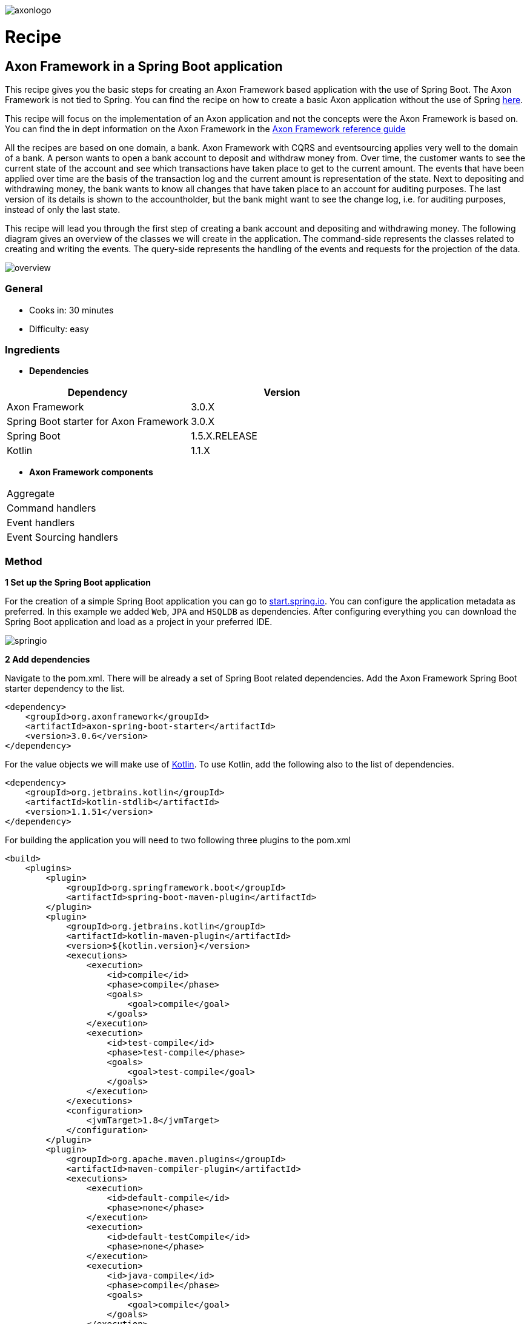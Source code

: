 :imagesdir: images

// For Asciidoctor-pdf plugin
:pdf-page-size: A4
:source-highlighter: rouge
:autofit-option:

// TODO
// - Add exception to withdraw command handling

// Run asciidoctor-pdf with:
// asciidoctor-pdf 11_basic_axon_application_with_spring_boot.adoc -a pdf-style=default-theme.yml


image::axoniq.png[axonlogo,align="center"]
= Recipe

== Axon Framework in a Spring Boot application

This recipe gives you the basic steps for creating an Axon Framework based application with the use of Spring Boot. The Axon Framework is not tied to Spring. You can find the recipe on how to create a basic Axon application without the use of Spring http://www.axoniq.io[here].

This recipe will focus on the implementation of an Axon application and not the concepts were the Axon Framework is based on. You can find the in dept information on the Axon Framework in the http://www.axoniq.io[Axon Framework reference guide]

All the recipes are based on one domain, a bank. Axon Framework with CQRS and eventsourcing applies very well to the domain of a bank. A person wants to open a bank account to deposit and withdraw money from. Over time, the customer wants to see the current state of the account and see which transactions have taken place to get to the current amount. The events that have been applied over time are the basis of the transaction log and the current amount is representation of the state. Next to depositing and withdrawing money, the bank wants to know all changes that have taken place to an account for auditing purposes. The last version of its details is shown to the accountholder, but the bank might want to see the change log, i.e. for auditing purposes, instead of only the last state.

This recipe will lead you through the first step of creating a bank account and depositing and withdrawing money. The following diagram gives an overview of the classes we will create in the application. The command-side represents the classes related to creating and writing the events. The query-side represents the handling of the events and requests for the projection of the data.

image::overview.png[overview,align="center"]

=== General
- Cooks in: 30 minutes
- Difficulty: easy

=== Ingredients
* *Dependencies*

[width="100%",frame="topbot",options="header"]
|======================
|*Dependency*                           |*Version*
|Axon Framework                         |3.0.X
|Spring Boot starter for Axon Framework |3.0.X
|Spring Boot                            |1.5.X.RELEASE
|Kotlin                                 |1.1.X
|======================

* *Axon Framework components*

[width="100%",frame="topbot"]
|======================
|Aggregate
|Command handlers
|Event handlers
|Event Sourcing handlers
|======================

=== Method


*1 Set up the Spring Boot application*

For the creation of a simple Spring Boot application you can go to http://start.spring.io[start.spring.io].
You can configure the application metadata as preferred. In this example we added `Web`, `JPA` and `HSQLDB` as dependencies. After configuring everything you can download the Spring Boot application and load as a project in your preferred IDE.

image::springio.png[springio,align="center"]

*2 Add dependencies*

Navigate to the pom.xml. There will be already a set of Spring Boot related dependencies. Add the Axon Framework Spring Boot starter dependency to the list.
[source%autofit, xml]
----
<dependency>
    <groupId>org.axonframework</groupId>
    <artifactId>axon-spring-boot-starter</artifactId>
    <version>3.0.6</version>
</dependency>
----

For the value objects we will make use of https://kotlinlang.org/[Kotlin]. To use Kotlin, add the following also to the list of dependencies.
[source%autofit, xml]
----
<dependency>
    <groupId>org.jetbrains.kotlin</groupId>
    <artifactId>kotlin-stdlib</artifactId>
    <version>1.1.51</version>
</dependency>
----

For building the application you will need to two following three plugins to the pom.xml
[source%autofit, xml]
----
<build>
    <plugins>
        <plugin>
            <groupId>org.springframework.boot</groupId>
            <artifactId>spring-boot-maven-plugin</artifactId>
        </plugin>
        <plugin>
            <groupId>org.jetbrains.kotlin</groupId>
            <artifactId>kotlin-maven-plugin</artifactId>
            <version>${kotlin.version}</version>
            <executions>
                <execution>
                    <id>compile</id>
                    <phase>compile</phase>
                    <goals>
                        <goal>compile</goal>
                    </goals>
                </execution>
                <execution>
                    <id>test-compile</id>
                    <phase>test-compile</phase>
                    <goals>
                        <goal>test-compile</goal>
                    </goals>
                </execution>
            </executions>
            <configuration>
                <jvmTarget>1.8</jvmTarget>
            </configuration>
        </plugin>
        <plugin>
            <groupId>org.apache.maven.plugins</groupId>
            <artifactId>maven-compiler-plugin</artifactId>
            <executions>
                <execution>
                    <id>default-compile</id>
                    <phase>none</phase>
                </execution>
                <execution>
                    <id>default-testCompile</id>
                    <phase>none</phase>
                </execution>
                <execution>
                    <id>java-compile</id>
                    <phase>compile</phase>
                    <goals>
                        <goal>compile</goal>
                    </goals>
                </execution>
                <execution>
                    <id>java-test-compile</id>
                    <phase>test-compile</phase>
                    <goals>
                        <goal>testCompile</goal>
                    </goals>
                </execution>
            </executions>
        </plugin>
    </plugins>
</build>
----

*3 Start the application*

You should be able to run the Axon Spring Boot application now without any issues. If not, please check your configuration and Spring documentation before going to the next steps.

*4 Command-side implementation*

We will need a couple of endpoints, one endpoint to create a bank account and two endpoints for depositing and withdrawing money.

[source%autofit, java]
----
@RestController
public class AccountController {

    private static final Logger log = LoggerFactory.getLogger(AccountController.class);

    private final AccountService accountService;

    @Autowired
    public AccountController(AccountService accountService) {
        this.accountService = accountService;
    }

    @PostMapping("/account")
    public ResponseEntity createBankAccount(@RequestBody String name) {
        log.info("Request to create account for: {}", name);

        UUID accountId = accountService.createBankAccount(name);

        return new ResponseEntity<>(accountId, HttpStatus.CREATED);
    }

    @PutMapping("/account/{accountId}/deposit/{amount}")
    public ResponseEntity depositMoney(@PathVariable UUID accountId, @PathVariable Double amount) {
        log.info("Request to withdraw {} dollar from account {} ", amount, accountId);

        accountService.depositMoney(accountId, amount);

        return new ResponseEntity(HttpStatus.OK);
    }

    @PutMapping("/account/{accountId}/withdraw/{amount}")
    public ResponseEntity withdrawMoney(@PathVariable UUID accountId, @PathVariable Double amount) {
        log.info("Request to withdraw {} dollar from account {} ", amount, accountId);

        accountService.withdrawMoney(accountId, amount);

        return new ResponseEntity(HttpStatus.OK);
    }

}
----

We need three commands for our logic of creating an account, depositing and withdrawing money. We will create the `CreateAccountCommand`. `DepositMoneyCommand` and `WithdrawMoneyCommand`. Next to the id of the account the name of the accountholder is saved. The `@TargetAggregateIdentifier` annotation is required for command handling in the aggregate. By using this annotation, Axon knows which aggregate to target when handling the command.

[source%autofit, java]
----
data class CreateAccountCommand(
        @TargetAggregateIdentifier val accountId: UUID,
        val name: String?
)

data class DepositMoneyCommand(
        @TargetAggregateIdentifier val accountId: UUID,
        val amount: Double
)

data class WithdrawMoneyCommand(
        @TargetAggregateIdentifier val accountId: UUID,
        val amount: Double
)

----

The `AccountController` is actually a simple controller which is just receiving data via the endpoints and passing it through to the service. Our `AccountService` will do the logic of validating the input and sending the commands. Validation should only be on level of input parameters being valid. Logic on whether money can be withdrawn from the account will be done in the command-handling model, the `Account` aggregate.

[source%autofit, java]
----
@Service
public class AccountService {

    private final CommandGateway commandGateway;

    @Autowired
    public AccountService(CommandGateway commandGateway) {
        this.commandGateway = commandGateway;
    }

    public UUID createBankAccount(String name) {
        assertNotNull(name, "The name of the account holder should not be null");

        UUID accountId = UUID.randomUUID();

        CreateAccountCommand createAccountCommand = new CreateAccountCommand(accountId, name);
        commandGateway.send(createAccountCommand);

        return accountId;
    }

    public void depositMoney(UUID accountId, Double amount) {
        commandGateway.send(new DepositMoneyCommand(accountId, amount));
    }

    public void withdrawMoney(UUID accountId, Double amount) {
        commandGateway.send(new WithdrawMoneyCommand(accountId, amount));
    }

}
----

The events will be applied in the `Account` aggregate. For the domain of the bank, the events will be almost a one to one mapping of the commands. Although, in some cases the aggregate will handle a command and apply multiple events or the event might contain calculated data. For example, in the case of the bank application the balance could be included in the event.

[source%autofit, java]
----
data class AccountCreatedEvent(
        val accountId: UUID,
        val name: String?
)

data class MoneyDepositedEvent(
        val accountId: UUID,
        val amount: Double
)

data class MoneyWithdrawnEvent(
        val accountId: UUID,
        val amount: Double
)
----

The `Account` aggregate holds the state of the bank account. Commands are handled and when a change should be made to the state events will be applied. Important to mention is that the events will change the state of the aggregate. The command will only use the state of the aggregate to determine whether an event can be applied.

The aggregate will start by first handling the command that does the creation of an object. In the case of the bank account the `CreateAccountCommand`. This `command` should be handled in the constructor of the class.

[source%autofit, java]
----
// Required for Axon to create the aggregate [requires more explanation]
public Account() {}

@CommandHandler
public Account(CreateAccountCommand command) {
    apply(new AccountCreatedEvent(command.getAccountId(), command.getName()));
}
----

The `CreateAccountCommand` does not require any validation for now. The `AccountCreatedEvent` event can be applied directly. To initialize the state of the `Account` aggregate with the id and a default balance, an `EventSourcingHandler` is used. The events are handled the next time the aggregate is retrieved for handling a new command. The state of the aggregate needs to be build up based on the past events.

[source%autofit, java]
----
@AggregateIdentifier
private UUID accountId;

private Double balance;

@EventSourcingHandler
protected void on(AccountCreatedEvent event) {
    this.accountId = event.getAccountId();
    this.balance = 0.0;
}
----

The other commands will be handled in methods in the aggregate. The full aggregate with handling all commands and events will look like shown in the following snippet.

[source%autofit, java]
----
@Aggregate
public class Account {

    @AggregateIdentifier
    private UUID accountId;

    private Double balance;

    // Required for Axon to create the aggregate
    public Account() {
    }

    @CommandHandler
    public Account(CreateAccountCommand command) {
        apply(new AccountCreatedEvent(command.getAccountId(), command.getName()));
    }

    @CommandHandler
    public void handle(DepositMoneyCommand command) {
        apply(new MoneyDepositedEvent(command.getAccountId(), command.getAmount()));
    }

    @CommandHandler
    public void handle(WithdrawMoneyCommand command) {
        if (balance - command.getAmount() >= 0) {
            apply(new MoneyWithdrawnEvent(command.getAccountId(), command.getAmount()));
        }

        // todo add exception handling
    }

    @EventSourcingHandler
    protected void on(AccountCreatedEvent event) {
        this.accountId = event.getAccountId();
        this.balance = 0.0;
    }

    @EventSourcingHandler
    protected void on(MoneyDepositedEvent event) {
        this.balance = balance + event.getAmount();
    }

    @EventSourcingHandler
    protected void on(MoneyWithdrawnEvent event) {
        this.balance = balance - event.getAmount();
    }

}

----

*5 Query-side implementation*

The `Account` aggregate keeps state of the account based on the events. So, by using the event store it is possible to see the steps taken to get to the current balance. Although, replaying all the events every time we want to show the balance is a bit too much effort. Therefore, we have the query side to listen to the events and create a temporary projection of the state. Each time an event will come in, the projection will be updated. Every view that needs the data can then just query the system and will receive the current state.

The first step to accomplish this is creating the projector and using the `@EventHandler` annotation. In the example the projection is written to a database table, but many other options are possible, like publishing the latest projection to a RabbitMQ queue or sending out an email.

When the `AccountCreatedEvent` is handled the view is created, the other events will update the view over time.

[source%autofit, java]
----
@Service
public static class AccountProjector {

    private final AccountRepository repository;

    @Autowired
    public AccountProjector(AccountRepository repository) {
        this.repository = repository;
    }

    @EventHandler
    public void on(AccountCreatedEvent event) {
        AccountView accountView =
                AccountView.builder()
                           .accountId(event.getAccountId())
                           .name(event.getName())
                           .build();

        repository.save(accountView);
    }

    @EventHandler
    public void on(MoneyDepositedEvent event) {
        UUID accountId = event.getAccountId();
        AccountView accountView = repository.getOne(accountId);

        double newBalance = accountView.getBalance() + event.getAmount();

        AccountView updatedView = AccountView.builder()
                                             .copyOf(accountView)
                                             .balance(newBalance)
                                             .build();

        repository.save(updatedView);
    }

    @EventHandler
    public void on(MoneyWithdrawnEvent event) {
        UUID accountId = event.getAccountId();
        AccountView accountView = repository.getOne(accountId);

        double newBalance = accountView.getBalance() - event.getAmount();

        AccountView updatedView = AccountView.builder()
                                             .copyOf(accountView)
                                             .balance(newBalance)
                                             .build();

        repository.save(updatedView);
    }

}
----

To keep the code concise in this recipe, we save all fields on database entity level. Preferred is an object in between that maps the state representation to a database object. For example `AccountView` and `AccountViewDao`.

Due to running the embedded database in this code exmampe, we need to add a simple constructor to the database object: `constructor() : this(UUID.randomUUID(), null, 0.0) {}`. For now, we just add some dummy data in here.

[source%autofit, java]
----
@Table(name = "account")
@Entity(name = "account")
data class AccountView(
        @Id val accountId: UUID,
        val name: String?,
        val balance: Double
) {

    // Required for running embedded db [needs more explanation]
    constructor() : this(UUID.randomUUID(), null, 0.0) {}

    class Builder {
        private lateinit var accountId: UUID
        private var name: String? = null
        private var balance: Double = 0.0

        fun accountId(v: UUID) = apply { accountId = v }
        fun name(v: String?) = apply { name = v }
        fun balance(v: Double) = apply { balance = v }

        fun copyOf(v: AccountView) = apply {
            accountId = v.accountId
            name = v.name
            balance = v.balance
        }

        fun build() = AccountView(accountId, name, balance)
    }

    companion object {
        @JvmStatic fun builder() = Builder()
    }

}

----

Due to the use of JPA we only have to create an `AccountRepository` that extends from the `JpaRepository`. JPA will take care of creating methods as `save()`, `findOne()` and `findAll()`
[source%autofit, java]
----
public interface AccountRepository extends JpaRepository<AccountView, UUID> {}
----

To query a specific account or query all the accounts, we create two endpoints. The controller requests the `AccountDataService` for information on one or more accounts. In this case the calls are simple and straightforward, but there could be cases where additional information should be added to the view (i.e. from other aggregates) or the projection should be filtered depending on the request parameters.

[source%autofit, java]
----
@RestController
public static class AccountViewController {

    private static final Logger log = LoggerFactory.getLogger(AccountViewController.class);

    private final AccountDataService accountDataService;

    @Autowired
    public AccountViewController(AccountDataService accountDataService) {
        this.accountDataService = accountDataService;
    }

    @GetMapping("/account/{accountId}")
    public AccountView getAccountById(@PathVariable UUID accountId) {
        log.info("Request Account with id: {}", accountId);

        return accountDataService.getAccountById(accountId);
    }

    @GetMapping("/accounts")
    public List<AccountView> getAllAccounts() {
        log.info("Request all Accounts");

        return accountDataService.getAllAccounts();
    }

}
----

[source%autofit, java]
----
@Service
public static class AccountDataService {

    private final AccountRepository accountRepository;

    @Autowired
    public AccountDataService(AccountRepository accountRepository) {
        this.accountRepository = accountRepository;
    }

    public AccountView getAccountById(UUID accountId) {
        return accountRepository.findOne(accountId);
    }

    public List<AccountView> getAllAccounts() {
        return accountRepository.findAll();
    }

}
----

====== Other readings and recipes
By following this recipe, you should be able to run a simple application using Spring Boot and the Axon Framework. Of course, over time the bank will find out that there can be more than one type of bank account that can be created or not all values required for withdraw are in the event. In that case, we will need to change the events and maybe adjust the events. We start simple in this example application, just a basic set of events. But at the bottom you can find a reference to other recipes for cooking upcasters, event stores, command busses and more. Let's first start with this recipe.

- How to write an Aggregate test
- How to write an Upcaster
- How to add a Saga
- How to add an Entity under an Aggregate
- Axon Framework reference guide

====== For any question about the recipe, please contact
- http://www.axoniq.io[Axon user group]
- http://www.axoniq.io[AxonIQ support]